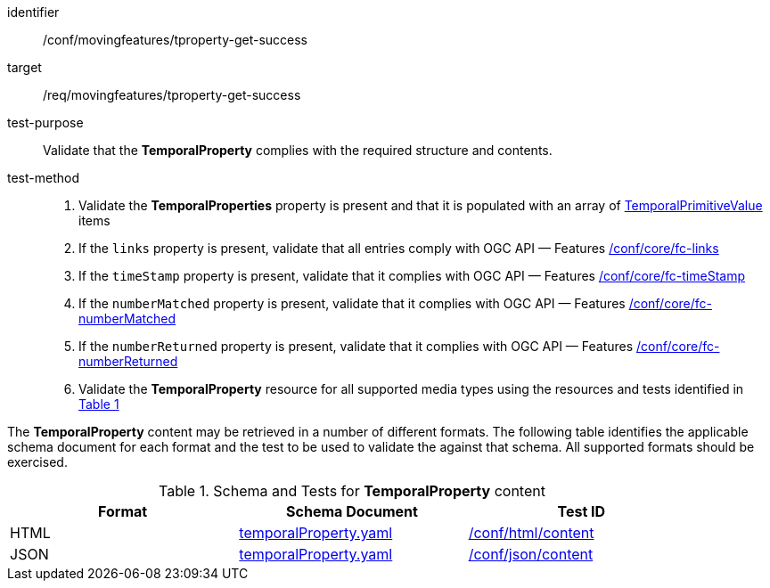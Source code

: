 [[conf_mf_tproperty_get_success]]
////
[cols=">20h,<80d",width="100%"]
|===
|*Abstract Test {counter:conf-id}* |*/conf/movingfeatures/tproperty-get-success*
|Requirement    | <<req_mf-tproperty-response-get, /req/movingfeatures/tproperty-get-success>>
|Test purpose   | Validate that the *TemporalProperty* complies with the required structure and contents.
|Test method    |
1. Validate the *TemporalProperties* property is present and that it is populated with an array of <<tvalue-schema,TemporalPrimitiveValue>> items +
2. If the `links` property is present, validate that all entries comply with OGC API — Features link:https://docs.opengeospatial.org/is/17-069r4/17-069r4.html#ats_core_fc-links[/conf/core/fc-links] +
3. If the `timeStamp` property is present, validate that it complies with OGC API — Features link:https://docs.opengeospatial.org/is/17-069r4/17-069r4.html#ats_core_fc-timeStamp[/conf/core/fc-timeStamp] +
4. If the `numberMatched` property is present, validate that it complies with OGC API — Features link:https://docs.opengeospatial.org/is/17-069r4/17-069r4.html#ats_core_fc-numberMatched[/conf/core/fc-numberMatched] +
5. If the `numberReturned` property is present, validate that it complies with OGC API — Features link:https://docs.opengeospatial.org/is/17-069r4/17-069r4.html#ats_core_fc-numberReturned[/conf/core/fc-numberReturned] +
6. Validate the *TemporalProperty* resource for all supported media types using the resources and tests identified in <<temporalproperty-schema>>
|===
////

[abstract_test]
====
[%metadata]
identifier:: /conf/movingfeatures/tproperty-get-success
target:: /req/movingfeatures/tproperty-get-success
test-purpose:: Validate that the *TemporalProperty* complies with the required structure and contents.
test-method::
+
--
1. Validate the *TemporalProperties* property is present and that it is populated with an array of <<tvalue-schema,TemporalPrimitiveValue>> items +
2. If the `links` property is present, validate that all entries comply with OGC API — Features link:https://docs.opengeospatial.org/is/17-069r4/17-069r4.html#ats_core_fc-links[/conf/core/fc-links] +
3. If the `timeStamp` property is present, validate that it complies with OGC API — Features link:https://docs.opengeospatial.org/is/17-069r4/17-069r4.html#ats_core_fc-timeStamp[/conf/core/fc-timeStamp] +
4. If the `numberMatched` property is present, validate that it complies with OGC API — Features link:https://docs.opengeospatial.org/is/17-069r4/17-069r4.html#ats_core_fc-numberMatched[/conf/core/fc-numberMatched] +
5. If the `numberReturned` property is present, validate that it complies with OGC API — Features link:https://docs.opengeospatial.org/is/17-069r4/17-069r4.html#ats_core_fc-numberReturned[/conf/core/fc-numberReturned] +
6. Validate the *TemporalProperty* resource for all supported media types using the resources and tests identified in <<temporalproperty-schema>>
--
====

The *TemporalProperty* content may be retrieved in a number of different formats. The following table identifies the applicable schema document for each format and the test to be used to validate the against that schema. All supported formats should be exercised.

[[temporalproperty-schema]]
[reftext='{table-caption} {counter:table-num}']
.Schema and Tests for *TemporalProperty* content
[width="90%",cols="3",options="header"]
|===
|Format |Schema Document |Test ID
|HTML |<<pvalues-schema, temporalProperty.yaml>>|link:https://docs.ogc.org/is/19-072/19-072.html#ats_html_content[/conf/html/content]
|JSON |<<pvalues-schema, temporalProperty.yaml>>|link:https://docs.ogc.org/is/19-072/19-072.html#ats_json_content[/conf/json/content]
|===
// TODO: needs to check schema is correct or not